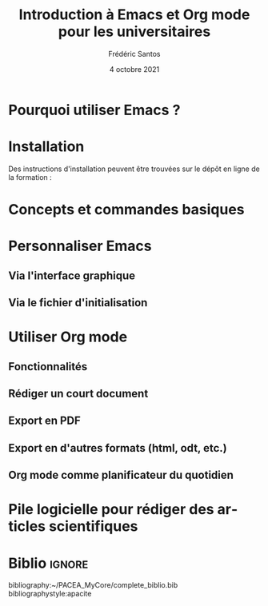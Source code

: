 #+TITLE: Introduction à Emacs et Org mode pour les universitaires
#+AUTHOR: Frédéric Santos
#+DATE: 4 octobre 2021
#+EMAIL: frederic.santos@u-bordeaux.fr
#+STARTUP: showall
#+OPTIONS: email:t toc:nil ^:nil
#+LATEX_HEADER: \usepackage[natbibapa]{apacite}
#+LATEX_HEADER: \usepackage[french]{babel}
#+LATEX_HEADER: \usepackage{a4wide}
#+LATEX_HEADER: \usepackage{mathpazo}
#+LATEX_HEADER: \usepackage{mbboard}
#+LATEX_HEADER: \usepackage[matha,mathb]{mathabx}
#+LATEX_HEADER: \usepackage{amsmath}
#+LATEX_HEADER: \usepackage{titlesec}
#+LATEX_HEADER: \titlelabel{\thetitle.\quad}
#+LATEX_HEADER: \usepackage[usenames,dvipsnames]{xcolor} % For colors with friendly names
#+LATEX_HEADER: \usepackage{minted}
#+LATEX_HEADER: \usepackage{mdframed}                    % Companion of minted for code blocks
#+LATEX_HEADER: \usepackage{fancyvrb}                    % For verbatim R outputs
#+LATEX_HEADER: \usemintedstyle{friendly} % set style if needed, see https://frama.link/jfRr8Lpj
#+LATEX_HEADER: \mdfdefinestyle{mystyle}{linecolor=gray!30,backgroundcolor=gray!30}
#+LATEX_HEADER: \BeforeBeginEnvironment{minted}{%
#+LATEX_HEADER: \begin{mdframed}[style=mystyle]}
#+LATEX_HEADER: \AfterEndEnvironment{minted}{%
#+LATEX_HEADER: \end{mdframed}}
#+LATEX_HEADER: %% Formatting of verbatim outputs (i.e., outputs of R results):
#+LATEX_HEADER: \DefineVerbatimEnvironment{verbatim}{Verbatim}{%
#+LATEX_HEADER:   fontsize = \small,
#+LATEX_HEADER:   frame = leftline,
#+LATEX_HEADER:   formatcom = {\color{gray!97}}
#+LATEX_HEADER: }
#+LATEX_HEADER: \usepackage{float}
#+LATEX_HEADER: \usepackage{url}
#+LATEX_HEADER: %% For DOI hyperlinks in biblio:
#+LATEX_HEADER: \usepackage{doi}
#+LATEX_HEADER: \renewcommand{\doiprefix}{}
#+LANGUAGE: fr

* Pourquoi utiliser Emacs ?

* Installation
Des instructions d'installation peuvent être trouvées sur le dépôt en ligne de la formation : 

* Concepts et commandes basiques

* Personnaliser Emacs
** Via l'interface graphique
** Via le fichier d'initialisation

* Utiliser Org mode
** Fonctionnalités
** Rédiger un court document
** Export en PDF
** Export en d'autres formats (html, odt, etc.)
** Org mode comme planificateur du quotidien

* Pile logicielle pour rédiger des articles scientifiques

* Biblio                                                             :ignore:
bibliography:~/PACEA_MyCore/complete_biblio.bib
bibliographystyle:apacite
